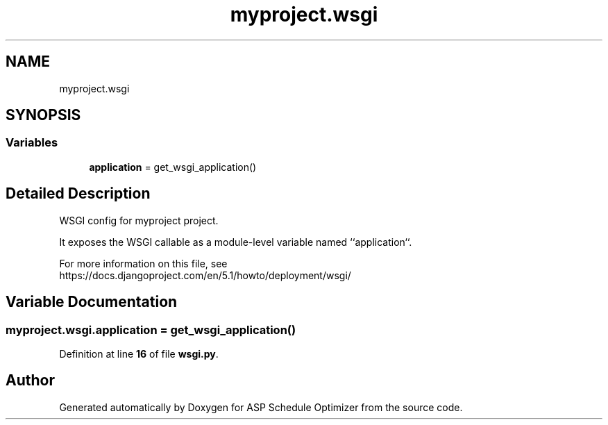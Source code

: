 .TH "myproject.wsgi" 3 "Version 3" "ASP Schedule Optimizer" \" -*- nroff -*-
.ad l
.nh
.SH NAME
myproject.wsgi
.SH SYNOPSIS
.br
.PP
.SS "Variables"

.in +1c
.ti -1c
.RI "\fBapplication\fP = get_wsgi_application()"
.br
.in -1c
.SH "Detailed Description"
.PP 

.PP
.nf
WSGI config for myproject project\&.

It exposes the WSGI callable as a module-level variable named ``application``\&.

For more information on this file, see
https://docs\&.djangoproject\&.com/en/5\&.1/howto/deployment/wsgi/

.fi
.PP
 
.SH "Variable Documentation"
.PP 
.SS "myproject\&.wsgi\&.application = get_wsgi_application()"

.PP
Definition at line \fB16\fP of file \fBwsgi\&.py\fP\&.
.SH "Author"
.PP 
Generated automatically by Doxygen for ASP Schedule Optimizer from the source code\&.
